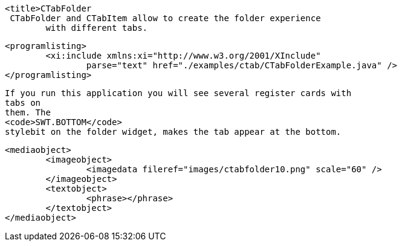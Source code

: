 
	<title>CTabFolder
	 CTabFolder and CTabItem allow to create the folder experience
		with different tabs.
	
	
		<programlisting>
			<xi:include xmlns:xi="http://www.w3.org/2001/XInclude"
				parse="text" href="./examples/ctab/CTabFolderExample.java" />
		</programlisting>
	
	
		If you run this application you will see several register cards with
		tabs on
		them. The
		<code>SWT.BOTTOM</code>
		stylebit on the folder widget, makes the tab appear at the bottom.
	
	
		<mediaobject>
			<imageobject>
				<imagedata fileref="images/ctabfolder10.png" scale="60" />
			</imageobject>
			<textobject>
				<phrase></phrase>
			</textobject>
		</mediaobject>
	
